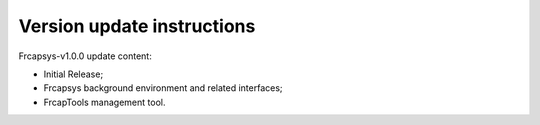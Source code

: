 Version update instructions
==================================

Frcapsys-v1.0.0 update content:

- Initial Release;

- Frcapsys background environment and related interfaces;

- FrcapTools management tool.
